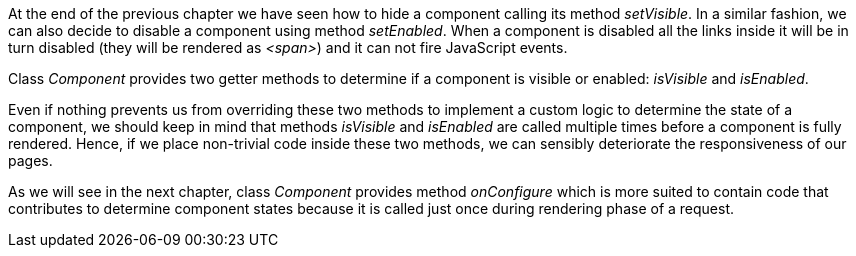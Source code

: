 
At the end of the previous chapter we have seen how to hide a component calling its method _setVisible_. In a similar fashion, we can also decide to disable a component using method _setEnabled_. When a component is disabled all the links inside it will be in turn disabled (they will be rendered as _<span>_) and it can not fire JavaScript events. 

Class _Component_ provides two getter methods to determine if a component is visible or enabled: _isVisible_ and _isEnabled_. 

Even if nothing prevents us from overriding these two methods to implement a custom logic to determine the state of a component, we should keep in mind that methods _isVisible_ and _isEnabled_ are called multiple times before a component is fully rendered. Hence, if we place non-trivial code inside these two methods, we can sensibly deteriorate the responsiveness of our pages.

As we will see in the next chapter, class _Component_ provides method _onConfigure_ which is more suited to contain code that contributes to determine component states because it is called just once during rendering phase of a request.
